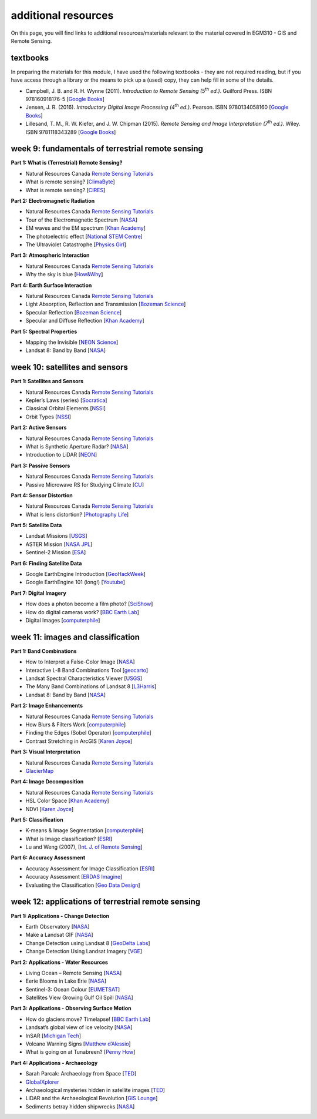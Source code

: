 additional resources
====================

On this page, you will find links to additional resources/materials relevant to the material covered in EGM310 - GIS and Remote Sensing.

textbooks
---------

In preparing the materials for this module, I have used the following textbooks - they are not required reading, but if you have access through a library or the means to pick up a (used) copy, they can help fill in some of the details.

- Campbell, J. B. and R. H. Wynne (2011). *Introduction to Remote Sensing (5*\ |th| *ed.)*. Guilford Press. ISBN 978160918176-5 [`Google Books <https://books.google.co.uk/books/about/Introduction_to_Remote_Sensing_Fifth_Edi.html?id=NkLmDjSS8TsC&redir_esc=y>`__]
- Jensen, J. R. (2016). *Introductory Digital Image Processing (4*\ |th| *ed.)*. Pearson. ISBN 9780134058160 [`Google Books <https://www.google.co.uk/books/edition/Introductory_Digital_Image_Processing/IWvDrQEACAAJ?hl=en>`__]
- Lillesand, T. M., R. W. Kiefer, and J. W. Chipman (2015). *Remote Sensing and Image Interpretation (7*\ |th| *ed.)*. Wiley. ISBN 9781118343289 [`Google Books <https://www.google.co.uk/books/edition/Remote_Sensing_and_Image_Interpretation/AFHDCAAAQBAJ?hl=en&gbpv=0>`__]


week 9: fundamentals of terrestrial remote sensing	
---------------------------------------------------

**Part 1: What is (Terrestrial) Remote Sensing?**

- Natural Resources Canada `Remote Sensing Tutorials <https://www.nrcan.gc.ca/maps-tools-publications/satellite-imagery-air-photos/tutorial-fundamentals-remote-sensing/9309>`__
- What is remote sensing? [`ClimaByte <https://www.youtube.com/watch?v=o9QIH-4DLh4>`__]
- What is remote sensing? [`CIRES <https://www.youtube.com/watch?v=xIsUP1Ds5Pg>`__]

**Part 2: Electromagnetic Radiation**

- Natural Resources Canada `Remote Sensing Tutorials <https://www.nrcan.gc.ca/maps-tools-publications/satellite-imagery-air-photos/remote-sensing-tutorials/introduction/electromagnetic-radiation/14621>`__
- Tour of the Electromagnetic Spectrum [`NASA <https://www.youtube.com/watch?v=lwfJPc-rSXw&list=PL09E558656CA5DF76>`__]
- EM waves and the EM spectrum [`Khan Academy <https://www.youtube.com/watch?v=7eutept5h0Q>`__]
- The photoelectric effect [`National STEM Centre <https://www.youtube.com/watch?v=v-1zjdUTu0o>`__]
- The Ultraviolet Catastrophe [`Physics Girl <https://www.youtube.com/watch?v=FXfrncRey-4>`__]

**Part 3: Atmospheric Interaction**

- Natural Resources Canada `Remote Sensing Tutorials <https://www.nrcan.gc.ca/maps-tools-publications/satellite-imagery-air-photos/remote-sensing-tutorials/introduction/interactions-atmosphere/14635>`__
- Why the sky is blue [`How&Why <https://www.youtube.com/watch?v=yjpDNBSJkMs>`__]

**Part 4: Earth Surface Interaction**

- Natural Resources Canada `Remote Sensing Tutorials <https://www.nrcan.gc.ca/maps-tools-publications/satellite-imagery-air-photos/remote-sensing-tutorials/introduction/radiation-target-interactions/14637>`__
- Light Absorption, Reflection and Transmission [`Bozeman Science <https://www.youtube.com/watch?v=DOsro2kGjGc>`__]
- Specular Reflection [`Bozeman Science <https://www.youtube.com/watch?v=2cFvJkc4pQk>`__]
- Specular and Diffuse Reflection [`Khan Academy <https://www.youtube.com/watch?v=sd0BOnN6aNY>`__]

**Part 5: Spectral Properties**

- Mapping the Invisible [`NEON Science <https://www.youtube.com/watch?v=3iaFzafWJQE>`__]
- Landsat 8: Band by Band [`NASA <https://www.youtube.com/watch?v=A6WzAc1FTeA>`__]


week 10: satellites and sensors
--------------------------------

**Part 1: Satellites and Sensors**

- Natural Resources Canada `Remote Sensing Tutorials <https://www.nrcan.gc.ca/maps-tools-publications/satellite-imagery-air-photos/remote-sensing-tutorials/satellites-sensors/satellite-characteristics-orbits-and-swaths/9283>`__
- Kepler’s Laws (series) [`Socratica <https://www.youtube.com/watch?v=qDHnWptz5Jo>`__]
- Classical Orbital Elements [`NSSI <https://www.youtube.com/watch?v=2gAYqtmNJx8>`__]
- Orbit Types [`NSSI <https://www.youtube.com/watch?v=BvjlBpP4zU8>`__]

**Part 2: Active Sensors**

- Natural Resources Canada `Remote Sensing Tutorials <https://www.nrcan.gc.ca/maps-tools-publications/satellite-imagery-air-photos/tutorial-fundamentals-remote-sensing/9309>`__
- What is Synthetic Aperture Radar? [`NASA <https://earthdata.nasa.gov/learn/what-is-sar>`__]
- Introduction to LiDAR [`NEON <https://www.youtube.com/watch?v=m7SXoFv6Sdc>`__]

**Part 3: Passive Sensors**

- Natural Resources Canada `Remote Sensing Tutorials <https://www.nrcan.gc.ca/maps-tools-publications/satellite-imagery-air-photos/remote-sensing-tutorials/satellites-sensors/multispectral-scanning/9337>`__
- Passive Microwave RS for Studying Climate [`CU <https://www.youtube.com/watch?v=fVqBSlhB4ZY>`__]

**Part 4: Sensor Distortion**

- Natural Resources Canada `Remote Sensing Tutorials <https://www.nrcan.gc.ca/maps-tools-publications/satellite-imagery-air-photos/remote-sensing-tutorials/image-interpretation-analysis/pre-processing/9403>`__
- What is lens distortion? [`Photography Life <https://photographylife.com/what-is-distortion>`__]

**Part 5: Satellite Data**

- Landsat Missions [`USGS <https://www.usgs.gov/core-science-systems/nli/landsat>`__]
- ASTER Mission [`NASA JPL <https://asterweb.jpl.nasa.gov/mission.asp>`__]
- Sentinel-2 Mission [`ESA <https://sentinel.esa.int/web/sentinel/missions/sentinel-2>`__]

**Part 6: Finding Satellite Data**

- Google EarthEngine Introduction [`GeoHackWeek <https://geohackweek.github.io/GoogleEarthEngine/>`__]
- Google EarthEngine 101 (long!) [`Youtube <https://www.youtube.com/watch?v=I-wFYm4Hnhg>`__]

**Part 7: Digital Imagery**

- How does a photon become a film photo? [`SciShow <https://www.youtube.com/watch?v=gIicTlGaGQE>`__]
- How do digital cameras work? [`BBC Earth Lab <https://www.youtube.com/watch?v=Ic0czeUJrGE>`__]
- Digital Images [`computerphile <https://www.youtube.com/watch?v=06OHflWNCOE>`__]


week 11: images and classification
-----------------------------------

**Part 1: Band Combinations**

- How to Interpret a False-Color Image [`NASA <https://earthobservatory.nasa.gov/features/FalseColor>`__]
- Interactive L-8 Band Combinations Tool [`geocarto <http://www.geocarto.com.hk/edu/PJ-BCMBLSAT/main_BCLS.html>`__]
- Landsat Spectral Characteristics Viewer [`USGS <https://landsat.usgs.gov/spectral-characteristics-viewer>`__]
- The Many Band Combinations of Landsat 8 [`L3Harris <https://www.l3harrisgeospatial.com/Learn/Blogs/Blog-Details/ArtMID/10198/ArticleID/15691/The-Many-Band-Combinations-of-Landsat-8>`__]
- Landsat 8: Band by Band [`NASA <https://www.youtube.com/watch?v=A6WzAc1FTeA>`__]

**Part 2: Image Enhancements**

- Natural Resources Canada `Remote Sensing Tutorials <https://www.nrcan.gc.ca/maps-tools-publications/satellite-imagery-air-photos/remote-sensing-tutorials/image-interpretation-analysis/image-enhancement/9389>`__
- How Blurs & Filters Work [`computerphile <https://www.youtube.com/watch?v=C_zFhWdM4ic>`__]
- Finding the Edges (Sobel Operator) [`computerphile <https://www.youtube.com/watch?v=uihBwtPIBxM>`__]
- Contrast Stretching in ArcGIS [`Karen Joyce <https://www.youtube.com/watch?v=avMkQvyvht0>`__]

**Part 3: Visual Interpretation**

- Natural Resources Canada `Remote Sensing Tutorials <https://www.nrcan.gc.ca/maps-tools-publications/satellite-imagery-air-photos/remote-sensing-tutorials/image-interpretation-analysis/elements-visual-interpretation/9291>`__
- `GlacierMap <https://peruglaciers.org/>`__

**Part 4: Image Decomposition**

- Natural Resources Canada `Remote Sensing Tutorials <https://www.nrcan.gc.ca/maps-tools-publications/satellite-imagery-air-photos/remote-sensing-tutorials/image-interpretation-analysis/image-transformations/9377>`__
- HSL Color Space [`Khan Academy <https://www.youtube.com/watch?v=pjo3wP_yt2A>`__]
- NDVI [`Karen Joyce <https://www.youtube.com/watch?v=rxOMhQwApMc>`__]

**Part 5: Classification**

- K-means & Image Segmentation [`computerphile <https://www.youtube.com/watch?v=yR7k19YBqiw>`__]
- What is Image classification? [`ESRI <https://desktop.arcgis.com/en/arcmap/latest/extensions/spatial-analyst/image-classification/what-is-image-classification-.htm>`__]
- Lu and Weng (2007), [`Int. J. of Remote Sensing <https://doi.org/10.1080/01431160600746456>`__]

**Part 6: Accuracy Assessment**

- Accuracy Assessment for Image Classification [`ESRI <https://desktop.arcgis.com/en/arcmap/latest/manage-data/raster-and-images/accuracy-assessment-for-image-classification.htm>`__]
- Accuracy Assessment [`ERDAS Imagine <https://hexagongeospatial.fluidtopics.net/reader/fH0o7KrMKUViXGUeoilQuA/f1qlZF4Y2DBDAiPtu5mzKQ>`__]
- Evaluating the Classification [`Geo Data Design <https://www.youtube.com/watch?v=2bhU7RJwBfo>`__]


week 12: applications of terrestrial remote sensing
----------------------------------------------------

**Part 1: Applications - Change Detection**

- Earth Observatory [`NASA <https://www.youtube.com/watch?v=FG_OJu_42y4>`__]
- Make a Landsat GIF [`NASA <https://landsat.gsfc.nasa.gov/outreach/make-landsat-gif>`__]
- Change Detection using Landsat 8 [`GeoDelta Labs <https://www.youtube.com/watch?v=ab1Re_32ksM>`__]
- Change Detection Using Landsat Imagery [`VGE <https://www.youtube.com/watch?v=FG_OJu_42y4>`__]

**Part 2: Applications - Water Resources**

- Living Ocean – Remote Sensing [`NASA <https://science.nasa.gov/earth-science/oceanography/living-ocean/remote-sensing>`__]
- Eerie Blooms in Lake Erie [`NASA <https://earthobservatory.nasa.gov/images/145453/eerie-blooms-in-lake-erie>`__]
- Sentinel-3: Ocean Colour [`EUMETSAT <https://www.youtube.com/watch?v=Klsd5ZpAVts>`__]
- Satellites View Growing Gulf Oil Spill [`NASA <https://www.youtube.com/watch?v=mCWW5xt3Hc8>`__]

**Part 3: Applications - Observing Surface Motion**

- How do glaciers move? Timelapse! [`BBC Earth Lab <https://www.youtube.com/watch?v=ghC-Ut0fW4o>`__]
- Landsat’s global view of ice velocity [`NASA <https://www.youtube.com/watch?v=b5GPp3ek_fQ>`__]
- InSAR [`Michigan Tech <https://www.youtube.com/watch?v=W-qyvXIIaxU>`__]
- Volcano Warning Signs [`Matthew d’Alessio <https://www.youtube.com/watch?v=l99vQ91AkIQ>`__]
- What is going on at Tunabreen? [`Penny How <https://pennyhow.wordpress.com/2017/03/11/what-is-going-on-at-tunabreen/>`__]

**Part 4: Applications - Archaeology**

- Sarah Parcak: Archaeology from Space [`TED <https://www.ted.com/talks/sarah_parcak_archaeology_from_space>`__]
- `GlobalXplorer <https://www.globalxplorer.org/>`__
- Archaeological mysteries hidden in satellite images [`TED <https://ideas.ted.com/gallery-archaeological-mysteries-hidden-in-satellite-images/>`__]
- LiDAR and the Archaeological Revolution [`GIS Lounge <https://www.gislounge.com/lidar-archaeology-revolution/>`__]
- Sediments betray hidden shipwrecks [`NASA <https://earthobservatory.nasa.gov/images/87651/sediments-betray-hidden-shipwrecks>`__]


.. |th| replace:: :superscript:`th`\ 

